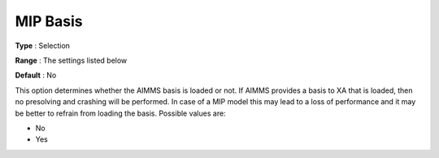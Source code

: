 .. _XA_MIP_-_MIP_Basis:


MIP Basis
=========



**Type** :	Selection	

**Range** :	The settings listed below	

**Default** :	No	



This option determines whether the AIMMS basis is loaded or not. If AIMMS provides a basis to XA that is loaded, then no presolving and crashing will be performed. In case of a MIP model this may lead to a loss of performance and it may be better to refrain from loading the basis. Possible values are:



*	No
*	Yes




